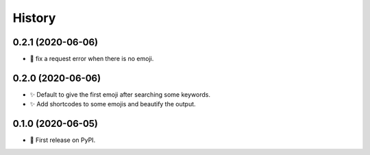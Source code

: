 =======
History
=======

0.2.1 (2020-06-06)
------------------

* 🐛 fix a request error when there is no emoji.

0.2.0 (2020-06-06)
------------------

* ✨ Default to give the first emoji after searching some keywords.
* ✨ Add shortcodes to some emojis and beautify the output.

0.1.0 (2020-06-05)
------------------

* 🎉 First release on PyPI.
